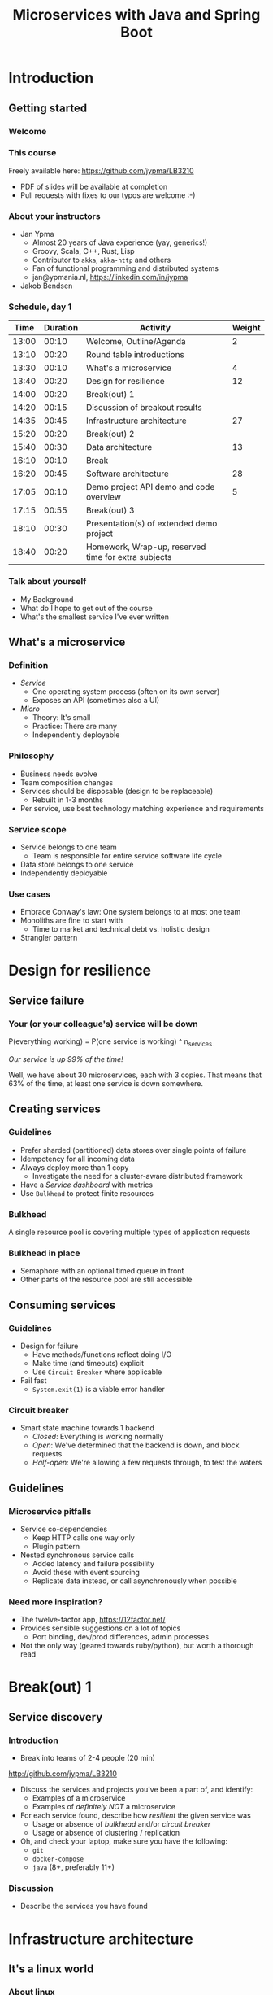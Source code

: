 #+TITLE: Microservices with Java and Spring Boot
#+PROPERTY: header-args:plantuml :exports results :var _dpi_="150" 
#+options: H:3
#+latex_header: \hypersetup{colorlinks=true,linkcolor=blue}
#+LATEX_CLASS_OPTIONS: [8pt]
* Introduction
** Getting started
*** Welcome
[[file:graphics/microservices.png]]
*** This course


[[file:graphics/lb-logo_stort_1363x359.jpg]]

Freely available here:
[[https://github.com/jypma/LB3210][https://github.com/jypma/LB3210]]

- PDF of slides will be available at completion
- Pull requests with fixes to our typos are welcome :-)

*** About your instructors
- Jan Ypma
  * Almost 20 years of Java experience (yay, generics!)
  * Groovy, Scala, C++, Rust, Lisp
  * Contributor to =akka=, =akka-http= and others
  * Fan of functional programming and distributed systems
  * jan@ypmania.nl, https://linkedin.com/in/jypma

- Jakob Bendsen
 * 20+ years of IT and Java experience
 * Teaching at ITU and numerous courses in Danish IT industry
 * Experience with Java/Jakarta EE and Spring (Boot)
 * Likes Kotlin and elegant programs
 * jakob@logb.dk, https://linkedin.com/in/jbendsen


*** Schedule, day 1
|  Time | Duration | Activity                                            | Weight |
|-------+----------+-----------------------------------------------------+--------|
| 13:00 |    00:10 | Welcome, Outline/Agenda                             |      2 |
| 13:10 |    00:20 | Round table introductions                           |        |
| 13:30 |    00:10 | What's a microservice                               |      4 |
| 13:40 |    00:20 | Design for resilience                               |     12 |
|-------+----------+-----------------------------------------------------+--------|
| 14:00 |    00:20 | Break(out) 1                                        |        |
|-------+----------+-----------------------------------------------------+--------|
| 14:20 |    00:15 | Discussion of breakout results                      |        |
| 14:35 |    00:45 | Infrastructure architecture                         |     27 |
|-------+----------+-----------------------------------------------------+--------|
| 15:20 |    00:20 | Break(out) 2                                        |        |
|-------+----------+-----------------------------------------------------+--------|
| 15:40 |    00:30 | Data architecture                                   |     13 |
|-------+----------+-----------------------------------------------------+--------|
| 16:10 |    00:10 | Break                                               |        |
|-------+----------+-----------------------------------------------------+--------|
| 16:20 |    00:45 | Software architecture                               |     28 |
| 17:05 |    00:10 | Demo project API demo and code overview             |      5 |
|-------+----------+-----------------------------------------------------+--------|
| 17:15 |    00:55 | Break(out) 3                                        |        |
|-------+----------+-----------------------------------------------------+--------|
| 18:10 |    00:30 | Presentation(s) of extended demo project            |        |
| 18:40 |    00:20 | Homework, Wrap-up, reserved time for extra subjects |        |
|-------+----------+-----------------------------------------------------+--------|
#+TBLFM: @3$1..@>$1=@-1$2+@-1$1;U
*** Talk about yourself
- My Background
- What do I hope to get out of the course
- What's the smallest service I've ever written
** What's a microservice
*** Definition
- /Service/
  * One operating system process (often on its own server)
  * Exposes an API (sometimes also a UI)
- /Micro/
  * Theory: It's small
  * Practice: There are many
  * Independently deployable
*** Philosophy
- Business needs evolve
- Team composition changes
- Services should be disposable (design to be replaceable)
  * Rebuilt in 1-3 months
- Per service, use best technology matching experience and requirements 
*** Service scope
- Service belongs to one team
  * Team is responsible for entire service software life cycle
- Data store belongs to one service
- Independently deployable
*** Use cases 
- Embrace Conway's law: One system belongs to at most one team
- Monoliths are fine to start with
  * Time to market and technical debt vs. holistic design
- Strangler pattern
* Design for resilience
** Service failure
*** Your (or your colleague's) service will be down
P(everything working) = P(one service is working) ^ n_services

/Our service is up 99% of the time!/

Well, we have about 30 microservices, each with 3 copies. 
That means that 63% of the time, at least one service is down somewhere.
** Creating services
*** Guidelines
- Prefer sharded (partitioned) data stores over single points of failure
- Idempotency for all incoming data
- Always deploy more than 1 copy 
  * Investigate the need for a cluster-aware distributed framework
- Have a /Service dashboard/ with metrics
- Use =Bulkhead= to protect finite resources
*** Bulkhead
A single resource pool is covering multiple types of application requests

[[file:graphics/svg/without_bulkhead.png]]
*** Bulkhead in place
- Semaphore with an optional timed queue in front
- Other parts of the resource pool are still accessible

[[file:graphics/svg/with_bulkhead.png]]
** Consuming services
*** Guidelines
- Design for failure
  * Have methods/functions reflect doing I/O
  * Make time (and timeouts) explicit
  * Use =Circuit Breaker= where applicable
- Fail fast
  * =System.exit(1)= is a viable error handler
*** Circuit breaker
- Smart state machine towards 1 backend
  * /Closed/: Everything is working normally
  * /Open/: We've determined that the backend is down, and block requests
  * /Half-open/: We're allowing a few requests through, to test the waters

#+BEGIN_SRC plantuml :file graphics/circuit-breaker-state.png :hidden
skinparam dpi _dpi_
hide empty description
[*] --> Closed
Closed : passing requests through

Closed -> Open : [failure rate above threshold]
Open : blocking requests

Open -> Half_Open : [after wait duration]
Half_Open : pass some requests through to test availability

Half_Open -> Closed : [failure rate below threshold]
Half_Open -> Open : [failure rate above threshold]
#+END_SRC

#+RESULTS:
[[file:graphics/circuit-breaker-state.png]]

** Guidelines
*** Microservice pitfalls
- Service co-dependencies
  * Keep HTTP calls one way only
  * Plugin pattern
- Nested synchronous service calls
  * Added latency and failure possibility
  * Avoid these with event sourcing
  * Replicate data instead, or call asynchronously when possible
*** Need more inspiration?
- The twelve-factor app, [[https://12factor.net/][https://12factor.net/]]
- Provides sensible suggestions on a lot of topics
  * Port binding, dev/prod differences, admin processes
- Not the only way (geared towards ruby/python), but worth a thorough read
* Break(out) 1
** Service discovery
*** Introduction
- Break into teams of 2-4 people (20 min)
http://github.com/jypma/LB3210
- Discuss the services and projects you've been a part of, and identify:
  * Examples of a microservice
  * Examples of /definitely NOT/ a microservice

- For each service found, describe how /resilient/ the given service was
  * Usage or absence of /bulkhead/ and/or /circuit breaker/
  * Usage or absence of clustering / replication

- Oh, and check your laptop, make sure you have the following:
  * =git=
  * =docker-compose=
  * =java= (8+, preferably 11+)

*** Discussion
- Describe the services you have found
* Infrastructure architecture
** It's a linux world
*** About linux
[[file:graphics/linux.jpg]]
*** Get familiar with linux
- Micro services are a linux world
- It's easier than ever to get started
  * WSL 2 (some integration, less "linux", and has [[https://www.polv.cc/post/2020/11/wsl-vs-virtualbox][issues]])
  * VirtualBox with e.g. Ubuntu (real linux)
  * Dual boot e.g. Ubuntu
  * Just get a Raspberry Pi

[[file:graphics/tux.png]]
** Partitioned data stores
*** Partitioned data stores: introduction
- All data is split into partitions (also called /shards/), which are copied onto servers
- For each data element, a /key/ determines which partition it's stored on
#+BEGIN_SRC plantuml :file graphics/partitioned-data-stores.png :hidden
skinparam dpi _dpi_
skinparam linetype ortho

node n1 as "Server 1" {
  database b1 as "Partition B"
  database a1 as "Partition A"
}
node n2 as "Server 2" {
  database c2 as "Partition C"
  database b2 as "Partition B"
}
node n3 as "Server 3" {
  database c3 as "Partition C"
  database a3 as "Partition A"
}
n1 <-right-> n2
n2 <--> n3
n1 <--> n3

#+END_SRC

#+RESULTS:
[[file:graphics/partitioned-data-stores.png]]

*** Partitioned row stores
Each /row/ has a /key/ that specifies which partition(s) store data for that row. Data is typically stored in columns, following a schema.

- Open source: Cassandra
- Amazon: DynamoDB, Keyspaces
- Google: BigTable
- Azure: Cosmos DB (with Cassandra API)
*** Partitioned queues
Messages sent to a queue (sometimes called topic) are distributed to partitions, based on a /key/.
Messages typically small (some services have upper limit of 64kB).

- Open source: Kafka
- Amazon: SQS
- Google: Cloud Pub/Sub
- Azure: Storage Queue ( * ) , Service Bus ( * )

( * ) /not partitioned, size-limited/
*** Partitioned search
Full-text search is often important when dealing with data.

- Open source: Elasticsearch, SoLR
- Amazon: Hosted elasticsearch
- Google: Hosted elasticsearch
- Azure: Hosted elasticsearch
** Single-server data stores
*** Single-server data stores: introduction
- Many moving parts needed to make primary/replica failover work
  * PostgreSQL: Multiple servers possible, but failures leak to the client. =pgBouncer= as alternative.
  * MariaDB: Multiple servers possible with failover, fail-back is a manual process
  * RabbitMQ: Multiple servers possible with failover, but fail-back doesn't work in Spring ([[https://jira.spring.io/browse/AMQP-318][AMQP-318]]) 
- If you choose these, make failover testing part of your CI
*** RabbitMQ
- Message queue with focus on performance
- Original architecture single-server
  * Later extended with /Mirror Queues/ (primary/replica)
  * Extended with /Quorum Queues/ in 2019 (raft)
    + No message TTL, no message priorities
    + All cluster members have all data
    + All messages in memory! (in addition to storage)
*** RabbitMQ Data consistency
- AMQP "transaction"
  * Covers only a single queue
  * "Slow" (fsync for every transaction)
- /Publisher confirms/
  * Asynchronous message from RabbitMQ to client (after fsync): =basic.ack= or =basic.nack=
  * Impossible to predictably deal with lost broker connection (risk duplicate, risk lost messages)
- Manual /Consumer acknowledgement/
  * Consumer sends message to RabbitMQ to confirm handling of message is complete
  * =basic.ack=, =basic.nack(requeue)=, =basic.nack(no requeue)=
  * This is async, so no guarantee that the server receives it
    + Two generals agree
** Monitoring and alerting
*** Introduction
- Logging need not be a cross-cutting concern
  * Create monitored metrics instead
- Your service dashboard is as important as your public API
  * Have metrics on /everything/
  * Dashboard should be visible to and understandable by non-team members
- Be aware of your resource usage, check all environments at least daily
*** Protocol variations
- Push-based (statsd)
  * Application periodically (10 seconds) sends UDP packet(s) with metrics
  * Simple text-based wire format
  * Composes well if running with multiple metrics backends
  * Advantages: composability, easy to route, less moving parts
- Pull-based (prometheus)
  * Database calls into microservice periodically (10 seconds) over HTTP
  * Service needs to run extra HTTP server
  * Does not compose (multiple metrics backends need to be known on the prometheus side)
  * Advantages: less timing-sensitive
*** Metrics terminology
- Different frameworks use different terms
- [[https://micrometer.io/][Micrometer]] uses the following:
  * /Counter/ (sometimes called /event/): An occurrence of a discrete event
    + e.g. a request coming in
  * /Gauge/: The size of a single measurable quantity (and its unit)
    + e.g. the number of active TCP connections
  * /Timer/: The duration of an activity
    + e.g. the response time to a request
  * /Distribution summary/ (sometimes called /histogram/ or even /gauge/): Recorded values (and units) that go with events
    + e.g. the size of incoming requests in bytes
** Request tracing
*** Complex service dependencies
- Services can have complex calling stacks
[[file:graphics/svg/tsflow.png]]

- When something breaks, it's good to have a trace

- Other reasons
  * Identify performance problems
  * Find bottlenecks
  * Track resource usage
*** Two mature solutions
- [[https://www.jaegertracing.io/][Jaeger]] and [[https://zipkin.io/][Zipkin]]
  * Both have vast library and framework support
  * Many metrics framework support both backends
[[file:graphics/zipkin.png]]
** Deployment
*** Virtualization and containerization
- First, there was plain hardware
- VM abstraction
  * Decoupling of multiple roles of one server
  * Memory and disk overhead
  * Linux optimizations (kernel shared memory)
- Linux can do many of this natively
  * /Namespaces/: Hide processes from each other
  * /Cgroups/: Limit resource usage
- Containers to make it fast and efficient
  * VM: GBs
  * Docker (ubuntu): 100's of MB
  * Docker (alpine): MBs
  * Instant startup
*** Docker
- Limited to linux in this course
- Lightweight layer over native cgroups isolation

- Dockerfile
#+BEGIN_SRC dockerfile
FROM node:12-alpine
RUN apk add --no-cache python g++ make
WORKDIR /app
COPY . .
RUN yarn install --production
CMD ["node", "src/index.js"]
#+END_SRC
  * Layers
  * Volumes
    + Handling of persistent data
  * Port mapping

- User mapping
- Don't run as root
*** Docker-compose
#+BEGIN_SRC yaml
version: '3.1'

services:

  db:
    image: postgres:13.2-alpine
    # Uncomment this to have the DB come up when you start docker / your laptop:
    #restart: always
    environment:
      POSTGRES_USER: demo
      POSTGRES_DB: demo
      POSTGRES_PASSWORD: example
    ports:
      - 5432:5432

  rabbitmq:
    image: rabbitmq:3.8.16-alpine
    # Uncomment this to have the DB come up when you start docker / your laptop:
    #restart: always
    ports:
      - 5672:5672    # AMQP
      - 15672:15672  # Web UI
#+END_SRC

- Groups several docker containers and storage
- Ideal for local testing
*** Kubernetes
- Manages a cluster of distributed docker containers with copies
  * /Pod/: Combination of one or more docker containers and their configuration
  * /Configmap/: Extra settings for pods, typically becoming a volume in the pod
  * /Deployment/: Automatic replicas and distributed upgrades for pods (and other resources)
- Ideal for production
- Configure Memory requests and limits
- Configure CPU requests
- Get comfortable getting thread and heap dumps
- Heap dump on out of memory (this /will/ happen)
  * =-XX:+HeapDumpOnOutOfMemoryError -XX:HeapDumpPath=/dumps= to an =emptyDir= volume
** Configuration
*** Handling of externalized values
- Externalize "magic numbers" and strings
- Embrace your framework's ability to have /internal/ and /external/ configuration
  * /Internal/ (inside docker container) has defaults and values that don't really change
  * /External/ (mounted as a volume) has settings specific for that environment and/or server
- Changes to configuration files
  * Kubernetes: Configmap change does /not/ restart the pod
  * Hot reloading? Not in spring boot (watch file and shutdown instead)
- Environment variables for secrets: don't do it (leaking to docker, monitoring tools)
  * use files instead
- Environment variables for service injection: don't do it (ordering issues)
  * use dns instead (e.g. dns-java, akka discovery, [...])
** Load balancer
*** Allowing the world to call your service
- Deployed kubernetes services only reachable within the cluster
- Need to define an =ingress=
  * HTTP-level ([[https://github.com/nginxinc/kubernetes-ingress][NGinx]]) or TCP-level ([[https://github.com/haproxytech/kubernetes-ingress][HAProxy]])
  * Provided by your native cloud provider
  * Hybrid setups
- Additional, external, load balancer in front of ingress controller
* Break(out) 2
** Demo project
*** Get the demo project
This course, and its accompanying Spring Boot demo project, are on github.

- Make sure you have the prerequisites installed:
  * =git=
  * =docker-compose=
  * =maven=
  * =java= (8+, preferably 11+)

- Get the course and code
#+BEGIN_SRC sh
git clone git@github.com:jypma/LB3210.git
#+END_SRC
/OR/
#+BEGIN_SRC sh
git clone https://github.com/jypma/LB3210.git
#+END_SRC

- Try to run the demo project
#+BEGIN_SRC sh
cd LB3210/demo-project
docker-compose up -d
./mvnw spring-boot:run
#+END_SRC

- If you have time, get the code into your favorite IDE and browse around it
* Data architecture
** Domain-driven design
*** Introduction
- Software methodology
  * /Names in code must names used by the business/
- Popularized in 2003 by [[https://www.dddcommunity.org/book/evans_2003/][Eric Evans]] in his book
- Simple guideline lead to extremely useful patterns
- Useful example [[https://www.mirkosertic.de/blog/2013/04/domain-driven-design-example/][here]]
*** Bounded context
- Reasoning about complex business processes requires abstractions
  * A /domain model/ implements these abstractions as code
- Abstractions, and hence models, have a limited applicability
- /Bounded context/ makes this explicit
  * When creating a domain model, evaluate the scope of your design
  * Create sub-domains when you encounter them
  * Describe the bounds for your domain
*** Ubiquitous language 
- We have a domain model, great!
- Added value comes from day-to-day conversations
  * Among developers
  * Between developers and the customer
  * Between developers and the user
- Is everyone speaking the same language?

- /Ubiqutous language/: All team members use important terms in the same way
  * Within a bounded context
*** Event storming workshop
- We need to quickly learn a new domain
- /Business process modeling/ and /requirements gathering/
- Bring together /domain experts/ and /developers/

- Discover events that occur in the business, and what triggers them
  * /Business Event/, e.g. /a customer has applied for a loan/
  * /Command/, e.g. /create a new loan request/
  * /Actor/, e.g. /loan requester/
  * /Aggregate/, e.g. /Loan Application/

- Why do you think the focus is on /Events/, rather than /Aggregates/?
- Useful example [[https://www.rubiconred.com/blog/event-storming][here]]
** Other patterns
*** Command query responsibility segregation
- CQRS: Have two separate data models (and split your API accordingly)
  * A /command/ model, for API calls that only change data (and do not return data)
  * A /query/ model, for API calls that only return data (and do not change data)

- Builds on CQS (Command query separation). One method can only do one of two things:
  * Perform a /command/, by having side effects (and not returning a value)
  * Perform a /query/, returning a value (and not having side effects)

- We'll see CQS again
*** Event sourcing
- Traditional relational database: CRUD
  * Update in place
- Change log, shadow table

- Turn it upside down: /Event journal/ is the source of truth
  * Read from the event journal to create your query model
  * No more CRUD
  * Read from your event journal again: /full-text search!/
  * Read from your event journal again: /business analytics!/

- Event journal part of API?
** Data formats
*** XML
#+BEGIN_SRC xml
<?xml version="1.0" encoding="UTF-8"?>
<Invoice
 xmlns="urn:oasis:names:specification:ubl:schema:xsd:Invoice-2"
 xmlns:cac="urn:oasis:names:specification:ubl:schema:xsd:CommonAggregateComponents-2"
 xmlns:cbc="urn:oasis:names:specification:ubl:schema:xsd:CommonBasicComponents-2">
 <cbc:ID>42</cbc:ID>
 <cbc:IssueDate>2004-05-24</cbc:IssueDate>
 <cac:InvoiceLine>...</cac:InvoiceLine>
 <cac:InvoiceLine>...</cac:InvoiceLine>
 <cac:InvoiceLine>...</cac:InvoiceLine>
 <cbc:ShoeSize/>
 <cac:LegalMonetaryTotal>
  <cbc:PayableAmount currencyID="USD">52.00</cbc:PayableAmount>
 </cac:LegalMonetaryTotal>
</Invoice>
#+END_SRC

- Extensible Markup Language
- Composes very well
  * Namespaces prevent shadowing
  * Natural order of tags can be useful
- /De facto/ schema standard (XSD) has unfortunate limitations
  * Hard to express "order does not matter"
  * Hard to express "this schema can be extended with extra tags and attributes"
  * Alternatives: /schematron/ (alive) and /relax-ng/ (dead?)
- Still, a very sensible default choice
*** JSON
#+BEGIN_SRC js
{
  "invoice": {
    "id": "42",
    "issueDate": "2004-05-24",
    "legalMonetaryTotal": {
      "payableAmount": {
        "value": "52.00"
        "currencyID": "USD"
      }
    }
  }
}
#+END_SRC
- /JavaScript Object Notation/
- Started its life in the web browser (~2000)
  * XML inconvenient to deal with in Javascript back then (SAX API)
  * JSON could just be parsed as Javascript directly
- No namespaces
  * JSON is useless without context
- No (useful) types
  * JavaScript /number/ is a technically a double-precision float (even though in JSON it can contain unlimited digits)
  * Even [[https://json-schema.org/understanding-json-schema/reference/numeric.html][JSON schema]] does not remedy this
- No comments
*** Protobuf
#+BEGIN_SRC js
message SearchRequest {
  required string query = 1;
  optional int32 page_number = 2;
  optional int32 result_per_page = 3;
}
#+END_SRC

- Very compact binary format
- Started at Google, today >70 implementations
- Built with organic versioning in mind
- Ideal for storing events of event sourcing (if you have a lot of them)
*** Designing for extensibility
- Use schemes and code lists instead of fixed enumerations
#+BEGIN_SRC xml
<InvoiceAmount currencyID="USD">42.00</InvoiceAmount>
#+END_SRC

- Use rich data objects instead of flat numeric values
  * e.g. =Amount=, =Measurement=, =GeoCoordinate=, =Quantity=

- Use namespaces and URIs where you can
* Break
* Software architecture
** Spring Boot
*** About Spring Boot
- /Spring/: Framework providing useful abstractions for common concepts
  * Dependency injection of (mostly) singletons
  * Transaction management
  * Asynchronous messaging
  * Many, many more

- /Spring boot/: Automatically wire default singletons for various other libraries
  * Kafka
  * RabbitMQ
  * Flyway
  * JOOQ

- Sensible defaults, or magic mystery?
** Useful modern Java features
*** Lambdas (Java 8+)
- A /lambda/ is an anonymous function body
- You can write them anywhere a /Functional Interface/ is expected, e.g.
#+BEGIN_SRC java  :classname LambdaDemo
public class LambdaDemo {
    interface MathOp {
        public int apply(int input);
    }

    static int twice(int input, MathOp op) {
        return op.apply(op.apply(input));
    }

    public static void main(String[] args) {
        int result = twice(10, i -> i + 1);

        /*
        int result = twice(10, new MathOp() {
                public int apply(int input) {
                    return input + 1;
                }
            });
            */
        System.out.println(result);
    }
}
#+END_SRC

#+RESULTS:
: 12

*** Function types (Java 8+)
- For use with lambdas, Java added a few /Functional Interfaces/ in [[https://docs.oracle.com/javase/8/docs/api/java/util/function/package-summary.html][java.util.function]]
#+BEGIN_SRC java
package java.util.function;

interface Function<T,R> {
    R apply(T t);
}

interface Supplier<T> {
    T get();
}

interface Consumer<T> {
    void accept(T t);
}

interface BiFunction<T,U,R> {
    R apply(T t, U u);
}
#+END_SRC

*** Type-inferred variables (Java 11+)
- Local variables now no longer need a type
- This is especially useful with long generic types
- =var= should be your default in new code

#+BEGIN_SRC java  :classname TypeInferred
import java.util.function.Function;

public class TypeInferred {

    static <T> Function<T,T> twice(Function<T,T> fun) {
        return t -> fun.apply(fun.apply(t));
    }
    
    public static void main(String[] args) {
        var twiceAddOne = twice((Integer i) -> i + 1);
        int result = twiceAddOne.apply(10);
        System.out.println(result);
    }
}
#+END_SRC

#+RESULTS:
: 12

*** Records (Java 14+)

#+BEGIN_SRC java  :classname Rectangle :results scalar
public record Rectangle(float length, float width) {
    public Rectangle {
        System.out.println("This is a compact constructor.");
    }

    public static void main(String[] args) {
        var r = new Rectangle(5, 3);
        System.out.println(r);
    }
}
#+END_SRC

#+RESULTS:
: This is a compact constructor.
: Rectangle[length=5.0, width=3.0]

- A =record= is an immutable value type
  * Each argument is a private, final field
  * Getter for each argument with the same name
  * Constructor with all arguments (can have extra code as shown)
  * Appropriate =equals=, =hashCode= and =toString=

- Ideal for data classes, and perhaps domain model
- Expect JSON and XML code generators to pick these up
  * JOOQ was [[https://github.com/jOOQ/jOOQ/issues/10287][recently]] updated with =record= support for POJOs (for 3.15.0)
** Relational databases
*** Migration management
- Relational databases change, just like code

- Change management processes in the wild
  * Schema changes just aren't allowed
  * Schema changes require a paper form, a DBA to sign off, and a 6-month process
  * Schema changes are done manually, live, on the production database, by a junior dev

- Manage your migrations: =Flyway=
  * Write incremental changes as scripts
  * Trace script execution in the database itself
  * See an [[file:demo-project/src/main/resources/flyway/migrations/V1__createdb.sql][example]]
*** Interacting with data
- Several layers of abstraction
  * Direct JDBC
  * Spring =JdbcTemplate=: Thin wrapper, helps with resource clean-up
  * Spring data (/JDBC/ or /JPA/ variants): Automates mapping to/from Java objects
  * JOOQ: Compiles code from your database schema

- Remember databases are allowed to change?
  * Let's use the compiler to our advantage
*** Introducing JOOQ
Given the following table:
#+BEGIN_SRC sql
CREATE TABLE entry (
  id SERIAL PRIMARY KEY,
  key VARCHAR(64),
  value VARCHAR(255)
);
#+END_SRC

JOOQ will allow you to write code like:

#+BEGIN_SRC java
ctx.selectFrom(ENTRY).orderBy(ENTRY.ID).fetchInto(Entry.class)
#+END_SRC

- Type-safe table and column definitions
- Automatic mapping into generated class
- Compile errors when you remove/change columns in your schema
** RabbitMQ
*** Spring Boot RabbitMQ
- Just adding the maven dependency is enough
#+BEGIN_SRC xml
<dependency>
  <groupId>org.springframework.amqp</groupId>
  <artifactId>spring-rabbit</artifactId>
</dependency>
#+END_SRC

- Will look for rabbitMQ locally on the default port
- Can't fail application if RabbitMQ is/goes down
*** Spring Boot: Read from queue
- We use (surprise!) an annotation to read from a queue
#+BEGIN_SRC java
@Component
public class MyComponent {
    @RabbitListener(queues = "demoQueue")
    public void handle(String message) {
        // ...
    }
}
#+END_SRC
- Spring will send a consumer =ack= when, and if, method returns normally
- Exceptions will cause a =nack= with redelivery (except for some specific cases)
*** Spring boot: Send to queue
- Using /Publisher Confirms/ is not the default (or easy) in Spring Boot
  * "Fire and forget" is the default

- Enable in configuration
#+BEGIN_SRC conf
spring.rabbitmq.publisher-confirm-type=simple
#+END_SRC

- Wrap your message sending code in a lambda
#+BEGIN_SRC java
template.invoke(cb -> {
    cb.convertAndSend("demoQueue", message);

    // Potentially we can do other things in between sending the message and awaiting
    // its conformation.

    cb.waitForConfirmsOrDie(1000);
});
#+END_SRC
** Functional programming
*** Lambdas as control constructs
- Lambdas are ideal to cover large code blocks
- Let's create a simple transaction manager
#+BEGIN_SRC java
class Transactional {
    public <T> T inTransaction(Function<Connection,T> fun) {
        var conn = DriverManager.getConnection(url);
        conn.setAutoCommit(false);
        try {
            fun.apply(conn);
            conn.commit();
        } catch (Exception x) {
            conn.rollback();
        } finally {
            conn.close();
        }
    }
}
#+END_SRC
*** Lambdas as control constructs (contd.)
- Now we can wrap a lambda and get a transaction around the block
#+BEGIN_SRC java

void updateUser(String name, String pet) {
    inTransaction(conn -> {
        validatePetName(conn, pet);

        var stmt = conn.prepareStatement("UPDATE users SET name=?, pet=?");
        stmt.setString(1, name);
        stmt.setString(2, pet);
        stmt.executeUpdate();
        stmt.close();
    });
}
#+END_SRC

*** Pure functions
- Remember CQS (Command query separation)
- A /Pure function/ will
  * Given the same arguments, will always return the same value
  * Not have any side effects (I/O, global state)
- Pure functions are great!
  * Trivial to test
  * Compose really well
  * Easy to reason about
*** Immutability
- Let's have a look at this pure function
#+BEGIN_SRC java
int calculateAverage(List<Integer> items) {
   // ...
}
#+END_SRC

Is this a pure function?
*** Immutability (cont.)
- Well, here's an implementation
#+BEGIN_SRC java
int calculateAverage(List<Integer> items) {
   items.clear();
   items.add(42);
   return 42;
}
#+END_SRC

- To reason about pure functions, we need immutable data structures
  * Lists that can not be modified
  * Maps as well, and many others
- We still want to create modified copies (of course)
*** I don't need immutability!
- There are many other good use cases for immutable data structures
  * Caches
  * Callback APIs
  * Parallel processing
  * Messaging

[[file:graphics/multithread.jpg]]
*** VAVR
- Library for Java 8+ for functional programming and immutability
- As an example, let's look at [[https://www.javadoc.io/doc/io.vavr/vavr/latest/io/vavr/collection/List.html][io.vavr.collection.List]]
#+BEGIN_SRC java
import io.vavr.collection.*;

List<Integer> list1 = List.of(1, 2, 3);

// Create a new list with more values:
List<Integer> larger = list1.append(4).append(5);

// Let's turn all integers to strings
List<String> strings = larger.map(i => i.toString());
#+END_SRC
- Other useful types from =io.vavr.collection=:
  * =Vector<T>;= (an immutable /hash trie/, with efficient inserting and removing)
  * =HashMap<K,V>;= (an immutable hash map)

- Useful control data structures in =io.vavr.control=:
  * =Option<T>;= (single-valued element, which can either be =None= or =Some(value)=)
    + This is the preferred way of handling potentially-absent values
  * =Either<L,R>;= (single-valued element, which can either be =Left(leftValue)= or =Right(rightValue)= )
    + This is the preferred way of handling values (R) that may have failed with an error (L)
*** Null-free style
- =NullPointerException= is hiding in every =.= in traditional java

- There's no need to use =null= anymore to carry semantic value in new applications
  * In plain JDK, there's =java.util.Optional=
  * For more integration with collections, there's VAVR

- =@NotNull= ?

- Simple rule: the word =null= must not occur in your source code
  * Exception: integration with libraries that expect =null=

- =Option= (or =Optional=) is fine both for method arguments, return types, and fields
  * However, consider method overloading as well
** Annotation vs. functional style
*** Composing Spring annotations
- Let's listen from a message on RabbitMQ
#+BEGIN_SRC java
@RabbitListener(queues = "demoQueue")
@Transactional
@Timed("demoQueue.message")
public void handleMessageFromRabbit(String message) {
    System.out.println("We've got a message!");
}
#+END_SRC

- Well, we can see that Spring sprinkles magic on this method which
  * Invokes it when a message arrives on RabbitMQ
  * Wraps it in a database transaction
  * Measures how long it takes

- But, in what order?

- And, what code implements these concerns?
*** Composing lambdas
- Let's look at this alternative method implementation
#+BEGIN_SRC java
@RabbitListener(queues = "demoQueue")
public void handleMessageFromRabbit(String message) {
    transactions.doInTransaction(ctx -> {
        myCustomMetric.measureTime(-> {
            System.out.println("We've got a message!");
        });
    });
}
#+END_SRC

- We keep the =@RabbitListener= (for now, ask us about streams!)
- Other concerns' ordering is trivial to follow
- Implementation is trivial to find
*** Functional style
- Java libraries are starting to use lambdas as defaults over annotations
  - Resilience4J uses lambdas to wrap circuit breaker, bulkhead
  - JOOQ uses lambdas to demarcate transactions
- Advantages
  * Discoverability, Composability, Testability
- Sneak peak into lambdas for handling HTTP ([[https://doc.akka.io/docs/akka-http/current/routing-dsl/routes.html][akka-http]]):
#+BEGIN_SRC java
Route route = path("users", () ->
    concat(
        get(() ->
            complete("Here could be a list of users!")
        ),
        post(() ->
            entity(Jackson.unmarshaller(User.class), user ->
                onSuccess(addUser(job), r -> complete("User added!"))
            )
        )
    )
);
#+END_SRC

* Demo project API
** demo-project
*** API guide
- Follow [[file:demo-project/GUIDE.org][GUIDE.org]]
- Browse the code, if time
* Break(out) 3
** Extending demo-project
*** Let's build a chat room
- Extend =demo-project= with a new business domain: /chat rooms/
- Create the following new APIs:
  * Post a message to a room (creating the room if it doesn't exist)
#+BEGIN_SRC restclient
POST http://localhost:8080/rooms/myroom/messages
Content-Type: text/plain

Here's a chat message going to room "myroom"!
#+END_SRC

#+RESULTS:
#+BEGIN_SRC js
// POST http://localhost:8080/rooms/myroom/messages
// HTTP/1.1 201
// Location: http://localhost:8080/rooms/myroom/messages
// Content-Length: 0
// Date: Mon, 31 May 2021 16:11:07 GMT
// Keep-Alive: timeout=60
// Connection: keep-alive
// Request duration: 0.005855s
#+END_SRC

  * Get the current messages in a room
#+BEGIN_SRC restclient
GET http://localhost:8080/rooms/myroom/messages
Accept: text/plain
#+END_SRC

#+RESULTS:
#+BEGIN_SRC text
Here's a chat message going to room "myroom"!
Here's a chat message going to room "myroom"!
GET http://localhost:8080/rooms/myroom/messages
HTTP/1.1 200
Content-Type: text/plain;charset=UTF-8
Content-Length: 91
Date: Mon, 31 May 2021 16:11:11 GMT
Keep-Alive: timeout=60
Connection: keep-alive
Request duration: 0.019415s
#+END_SRC

*** Bonus points:
  * Create a data schema migration and actually store the messages
  * Have an API to list rooms
  * Tie messages to users instead of anonymously
*** Discussion
- Let's see what everyone has come up with
* Assignments
** Homework
*** Three alternatives
- Group into teams
- Pick the alternative that most suits you (or which you like best)

  * Alternative A: Replace your monolith
  * Alternative B: Extend an existing microservice
  * Alternative C: Write some code for the demo project

** Alternative A: Your Monolith
*** Part one: Describe monolith
*Target*: individual developers, or developers that have worked on the same monolith.
Groups of 1-4

- Pick a recent project where you have worked on a /monolith/. The bigger the better.
- Create a (rough) sketch that depicts the monolith the most important other systems it communicates with
  * Include both clients and dependencies
  * Include data stores and queues
  * Include cloud-based services
  * For each interface, describe (generally) which protocol or format is used, how often it's used, and the size of messages
- Create a (rough) sketch that depicts the monolith, its internal structure, and the team(s) changing those parts
  * Try to include the size of teams and how often they perform changes
*** Part two: Microservice design
- Using the techniques from this course, draw a set of candidate microservices that can take over part(s) of the monolith
  * Which business domains
  * What APIs
  * Which data stores
** Alternative B: Your Microservice
- Target: individual developer, or developers that have been on a (small) service together.
*** Part one: architectural description
- Create a (rough) sketch that depicts the service the most important other systems it communicates with
  * Include both clients and dependencies
  * Include data stores and queues
  * Include cloud-based services
  * For each interface, describe (generally) which protocol or format is used, how often it's used, and the size of messages
- Create a (rough) sketch that depicts the service, its internal structure, and the team(s) changing those parts
  * Try to include the size of teams and how often they perform changes
*** Part two: non-functional extensions
- What do we change in our architecture if we expect (separately):
  * 100x as many concurrent users
  * 1000x the size (in bytes) of incoming requests
  * 10.000x the amount of stored data
** Alternative C: Extend demo project
*** Finish the chat
Suggestions:
  * Create a data schema migration and actually store the messages
  * Have an API to list rooms
  * Tie messages to users instead of anonymously
  * Add a bulkhead around some APIs
  * Remove single points of failure
  * Typing notifications

* Wrapping up today
** Let's do another round
*** Please share!
- Name one thing that you learned
- Name one thing that you knew already
- Name one thing that surprised you
* Start of day 2
** Getting started
*** Schedule, Day 2
|  Time | Duration | Activity                                     | Weight |
|-------+----------+----------------------------------------------+--------|
| 13:00 |    00:10 | Welcome, Outline/Agenda                      |        |
| 13:10 |    00:10 | Recap of day 1                               |        |
| 13:20 |    00:40 | Homework presentations (4 teams, 8 min each) |        |
|-------+----------+----------------------------------------------+--------|
| 14:00 |    00:10 | Break                                        |        |
|-------+----------+----------------------------------------------+--------|
| 14:10 |    00:20 | Getting your service used                    |     10 |
| 14:30 |    00:45 | REST patterns                                |     24 |
|-------+----------+----------------------------------------------+--------|
| 15:15 |    00:30 | Breakout 4                                   |        |
|-------+----------+----------------------------------------------+--------|
| 15:45 |    00:10 | Discussions of REST results                  |        |
| 15:55 |    00:20 | Microservice life cycle                      |     12 |
| 16:15 |    00:10 | Security architecture                        |      5 |
| 16:25 |    00:15 | Strategy and team dynamics                   |      4 |
| 16:40 |    00:40 | Asynchronous Java                            |     22 |
|-------+----------+----------------------------------------------+--------|
| 17:20 |    00:55 | Breakout 5                                   |        |
|-------+----------+----------------------------------------------+--------|
| 18:15 |    00:30 | Presentations of async Java                  |        |
| 18:45 |    00:15 | Wrap-up, reserved time for extra subjects    |        |
#+TBLFM: @4$1..@>$1=@-1$2+@-1$1;U
*** Recap of day 1

Who can tell us something about:

[[file:graphics/svg/wordcloud.png]]
*** Homework presentations

- Share your services (and/or code) with us!

*** Break

- Make sure to get the latest project changes:
  * =git pull= to get latest updates

* Getting your service used
** Public API
*** An API is an interface
- /Application Programming Interface/
  * It's how external components affect what our service does
  * Better lay down some rules
- But our service is only used by our team, we don't need documentation!
- Ideal for test-first development
- Where do I put my private API?
*** Example API
- Let's look at an [[file:demo-project/documentation/demo-api.html][example API]] example API together
  * Its [[file:demo-project/documentation/demo-api.raml][RAML source]] is available
- Semantic format for describing REST APIs: RAML, OpenAPI
  * RAML: YAML-based, more advanced, easier to write by hand
  * OpenAPI: JSON-based, more tooling support
*** Content-type negotiation
- Embrace content-type negotiation (XML /and/ JSON, not XML /or/ JSON)
- XML API:
  * Do create XSD for your data types, but communicate how it should be interpreted
  * Do you reserve the right to add new tags and attributes?
- JSON API:
  * Create JSON schemas for everything
  * In addition, verbosely describe all numeric types and their intended usage

** Public developer guide
*** But I've written the documentation!
- Just a list of endpoints may not be enough for some developers
- Lot of context and assumed knowledge
  * Ubiquitous language may not extend to all new API users
  * Lack of experience with JSON, XML, HTTP headers
*** Different people, different learning styles
- Write a developer guide that describes typical scenarios from a user's perspective
  * How to get started (e.g. get an SSL certificate)
  * How to list widgets in XML or JSON
  * How to create a new widget
- There's no shame in taking an English technical writing course
- Pick tooling that suits your way of working (e.g. =HTTPie=, =org-mode= with =org-babel=, ...)
** Public service dashboard
*** Priorities!
- What's the first thing you do when you get to your office?

- Users will be curious about your service status
  * If your users are internal, give them access to the actual dashboard
  * In fact, consider giving them access to your source code and issue tracker as well
*** Designing your dashboard
- Your dashboard should be showing
  * System metrics (load average, disk space, CPU usage, memory usage, network I/O, disk I/O)
  * Your process' metrics (CPU usage, memory usage)
  * Your JVM's metrics (Heap committed, heap used, GC time, thread count, log4j count)
  * Your framework's metrics (HTTP server open connections, HTTP client open connections, response times, response errors)
  * Your business metrics (number of pets signed up, total invoice amount, size of received chat messages)

- For each environment, after a few days examine the graphs
  * Establish a baseline, and create an alert for /each/ metric
* A selection of REST patterns
** Resource tags and caching
*** Resources have versions
- Servers can include an =ETag=, which specifies which /version/ of a resource is being served
#+BEGIN_SRC restclient
GET http://example.com/widgets/15

200 OK
Content-Type: application/json
ETag: "524"
#+END_SRC
- No guarantees are made about the content of =ETag=, but often APIs will document what it represents, e.g.
  * A timestamp of some sort
  * A monotonically-increasing number
  * A hash of the latest content
*** Conditionally retrieving a resource
- If the latest =ETag= we have seen is "524", we can poll for changes
- The =If-None-Match= header will /only/ execute our request if the =ETag= has changed
#+BEGIN_SRC restclient
GET http://example.com/widgets/15
If-None-Match: 524

304 Not Modified
#+END_SRC
- The server will not send any response if the resource is still at this version
*** Optimistic offline lock
- The =ETag= is also useful to make sure nobody else has edited a resource that we're writing back
- The =If-Match= header will /only/ execute our request if the =ETag= matches
#+BEGIN_SRC restclient
PUT http://example.com/widgets/15
If-Match: 12345
Content-Type: application/json

{ /* ... some content ..* }

412 Precondition Failed
#+END_SRC
*** Resources can be modified
- Servers can include a =Last-Modified= tag, which specifies /when/ a resource was last changed
- This can be useful in addition to an =ETag= tag
#+BEGIN_SRC restclient
GET http://example.com/widgets/15

200 OK
Content-Type: application/json
ETag: "524"
Last-Modified: Wed, 21 Oct 2015 07:28:00 GMT
#+END_SRC
- Request header exist that perform checks against the last-modified date, like =ETag=:
  * =If-Modified-Since= executes the request /only/ if the last-modified is past the given date
  * =If-Unmodified-Since= executes the request /only/ if the last-modified is at most the given date
*** Preventing caching
- For service-to-service REST calls, we generally don't worry about caching
- For web browsers, we often want to disallow caching of REST responses
  * Include =Cache-Control: no-cache=
** Content-type negotiation
*** Resource representation
- The same REST URI is allowed to have several representations
  * XML, JSON or Protobuf
  * Short or long
  * Version 1 or version 2
*** Specifying resource representation
- The server specifies the representation of a resource
  * The =Content-Type= resource header
- This is typically a well-known value
  * =text/xml=
  * =application/json=
  * =application/protobuf=
- But it doesn't have to be
  * =application/vnd.example.myresource.v1+json=
  * =application/vnd.example.myresource.v2+json=
  * =application/vnd.example.myresource.short+json=
  * =application/vnd.example.myresource.long+json=
*** Requesting a resource type
- The client sends an =Accept= header with the representations it wants/understands
- In case of a single representation:
#+BEGIN_SRC restclient
GET http://localhost/myresource
Accept: application/json
#+END_SRC
- In case multiple representations are alright (order has no semantic meaning):
#+BEGIN_SRC restclient
GET http://localhost/myresource
Accept: application/json, text/xml
#+END_SRC
- Multiple representations are alright, but preference for xml:
#+BEGIN_SRC restclient
GET http://localhost/myresource
Accept: application/json;q=0.9, text/xml
#+END_SRC
*** Serving resource alternatives
- Content-type negotiation is complex to implement
- How easy it is to support depends on your framework
  * /Spring Boot/ has many different ways to manage resource representation
    + Look into =HttpMessageConverter=, so you can take control
  * Others, e.g. =akka-http= has a marshaling infrastructure that directly models content-type negotiation
** Asynchronous and long-running processes
*** Case: REST API to represent workflow instances
- Start a new workflow
- See which human is working on the case
- Quickly resume if system is working on the case
*** REST is about resources
- For slow-running processes, make the process itself a resource, e.g.
  * =/workflows/=
  * =/transactions/=
  * =/cases/=
- You can now reason about individual processes
  * Query state, affect them, delete them, see changes
*** Observing change on one resource
- Tell client to periodically poll
  * Use =If-None-Match= for early exit
  * Use heavy caching on the server-side to reply to polls as early as possible
*** Observing change on a set of resources
- Build your system using /Event Sourcing/
- Expose your event journal (or a light, or filtered version) as a REST resource
  * This can be done regardless of storage (JDBC, Cassandra, Kafka)
- Various candidates for the data format
  * Plain
#+BEGIN_SRC restclient
GET http://localhost/journal/events?since=Wed+May+26+11:59:05+2021+UTC&limit=50
Accept: application/json
#+END_SRC
  * Hanging GET
#+BEGIN_SRC restclient
GET http://localhost/journal/events?since=Wed+May+26+11:59:05+2021+UTC&limit=50&maxwait=60000
Accept: application/json
#+END_SRC
  * Server-sent events ([[https://developer.mozilla.org/en-US/docs/Web/API/Server-sent_events/Using_server-sent_events][SSE]])
#+BEGIN_SRC restclient
GET http://localhost/journal/events?since=Wed+May+26+11:59:05+2021+UTC
Accept: text/event-stream
#+END_SRC
  * Web sockets
#+BEGIN_SRC restclient
GET http://localhost/journal/events?since=Wed+May+26+11:59:05+2021+UTC
Connection: Upgrade
Sec-WebSocket-Key: x3JJHMbDL1EzLkh9GBhXDw==
Sec-WebSocket-Protocol: chat, superchat
Sec-WebSocket-Version: 13

HTTP/1.1 101 Switching Protocols
Upgrade: websocket
Connection: Upgrade
Sec-WebSocket-Accept: HSmrc0sMlYUkAGmm5OPpG2HaGWk=
Sec-WebSocket-Protocol: chat
#+END_SRC
** Multi-dimensional versioning
*** Semantic versioning in REST
- Often used for library dependencies and packaged software releases
- Version number has three parts (/major/, /minor/, /patch/): version =2.0.15=
  * A new release always must have a new version
  * If a release has no new functionality (only bugfixes), increase the /patch/
  * If a release has new functionality that doesn't break API promises, increase the /minor/
  * If a release has new breaking functionality, increase the /major/
- How does this relate to REST?
*** Semantic versioning in REST (cont.)
- How does this relate to REST?
  * It doesn't!
  * REST is a call to a remote system
    + Could be deploying new versions multiple times per day
  * The whole point is the client /doesn't/ want (or need) to see those

- OK, what do we do instead?
  * Version across all HTTP dimensions
*** Versioning in body structure
- Many extensions fit fine into existing body structure
  * Adding of fields
  * Adding of values to enumerations or code lists
- If DDD has done its work, terminology should mostly hold
*** Versioning in content type
- If a breaking change is needed
- It might be limited to only one content type
- Client requests old version:
#+BEGIN_SRC restclient
GET http://localhost/myresource
Accept: application/vnd.example.myresource.v1+json
#+END_SRC
- Client requests new version:
#+BEGIN_SRC restclient
GET http://localhost/myresource
Accept: application/vnd.example.myresource.v2+json
#+END_SRC
*** Versioning in query parameters
- Don't do this
  * Query parameters affect /which/ and /what/ resource(s) are returned, not /how/
- The meaning of query parameters may themselves be versioned
*** Versioning in path
#+BEGIN_SRC restclient
GET http://localhost/service/versions/1/myresource
#+END_SRC
- Often used as first choice
- Should be your last resort:
  * Your path is the name of your resource
  * Your DDD workshop (probably) didn't event storm about "versions"
  * Your system (probably) doesn't have 2 complete implementations
  * This does often not reflect reality
*** Versioning using custom headers
- Client sends a custom header of the API version they've implemented against
- Server sends a custom header of the API version that's current
- This does kinda work

- Fairly weak way to work around /actually/ dealing with semantic changes and compatibility
* Break(out) 4
** Designing an API
*** Write a RAML file for an invoicing API
- We're writing an invoicing service, that can send and receive invoices between companies

- We need APIs to:
  * Send an invoice
  * Read back previously-sent invoices
  * Check if we have received any invoices, and
  * Read received invoices

- You don't have to design an invoice format
  * You can assume they're plain text or PDF, if you want

- View [[file:demo-project/documentation/demo-api.raml]] if you need an example RAML file
- Hints:
  * RAML documentation and on-line editor: https://raml.org/
  * RAML 1.0 spec: https://github.com/raml-org/raml-spec/blob/master/versions/raml-10/raml-10.md/
* Micro service life cycle
** Dependency management
*** Developing a new service
- I want to write a new micro service!
  * I need a database, a queue, the filesystem for some caching
  * Oh, and I'm talking to twitters API, and our home-grown analytics API

- How do I deal with these dependencies during day-to-day development?
  * "Leaf" dependencies: often OK to run directly (e.g. data stores)
  * "Node" dependencies (other microservices): often have dependencies of their own
    + You know its API, right?
    + Mock it! Wiremock, or any simple http server

*** Running dependencies
  * Maintain a =docker-compose= file for your project
    + Real dependencies: they're probably on =docker-hub= already
    + Mocks: use the =build= feature if needed
  * New developers can get started instantly

** Extending a service
*** Developing a new feature
- Don't hide your new feature on a branch
- Release early and often
  * But only activate it in certain environments and/or users
- Feature flag
- A/B testing
** Testing
*** Unit tests OK, Integration tests not
[[file:graphics/tests.mp4]]
*** Introducing bugs
- Rate of bugs introduced into systems are a function of
  * Developer experience
  * Development environment (physical and technological)
  * Methodology

*** Finding bugs
- Fixing bugs is more expensive, the later they are found
  * While writing code: just think of different solution
  * While code is in review: communication, context switch, and the above
  * While code is in user testing: (much) more communication, context switch, and all the above
  * After code is released: (even) more communication, impact analysis in data, and all the above

*** Preventing bugs
- Test at different layers
  * On code itself: Pair programming
  * On one unit (e.g. class): /Unit tests/. Run in seconds.
  * On one service (e.g. rest API): /Component tests/. Run in tens of seconds.
  * On a suite of services (e.g. UI): /End-to-end tests/. Run in minutes.
  * On your entire infrastructure: /Smoke tests/. Run periodically, on production, with external dependencies
** Deployment
*** Getting your service out there
    "/All software has a test environment. Some software is lucky to have a separate production environment as well."/
        - unknown
*** Doing deployments
- Automate the environments themselves (=terraform=, =vagrant=, ...)
- All deployments to all environments must be automated
- It's OK to have gatekeepers, e.g.
  * After a PR is merged, automatic deploys are done to =dev= and =test= environments
  * The =prod= environment requires a manual button press
- Forward deploy only
  * Rollbacks are a pain
  * Your next deploy is only minutes away
  * Emergencies should be rare (testing, early release, multiple environments)
* Security architecture
** Authentication patterns
*** User-to-service authentication
- I want code running on a user's computer to call me (let's assume web browser)
- OpenID Connect, simplified flow:
  1. /Resource owner/ wants /client/ to log on to /authorization server/
  2. Client is redirected to authorization server
  3. User verifies trust of authorization server and logs on
  4. Authorization server redirects client back (with authorization code)
  5. Client contacts resource owner with /code/
  6. Resource owner exchanges code for /token/
  7. Token can be used in =Authorization: Bearer= http header
*** Service-to-service authentication
- I want code running on other backend services to call me (outside of the context of a user)

- Mutual TLS
  * Server has a certificate, proving it's who it claims
    + Client has established trust on a root certificate, having signed the server certificate
  * Client has a certificate, proving it's who it claims
    + Server has established trust on a root certificate, having signed the client certificate

- In practice
  * Create (or purchase) a root certificate for your business, lock it tight
  * Create intermediate CAs for particular roles, e.g. for singing micro-services
  * Use /Certificate Signing Requests/ to reflect real business flow
  * For your service clients
    + Have server sign client certificates directly
    + Or, delegate to an intermediate CA, and implement whitelisting
- Confirm that OCSP (/Online Certificate Status Protocol/) can be used to revoke certificates
** Implementation
*** Authorization checks
- Prefer to keep internal to service
- Replicate user memberships through event sourcing
- Synchronous calls least favorable choice
* Strategy and team dynamics
** Succeeding with microservices
*** Microservices and agile
- Embrace change
- Team visibility
- Stakeholder support
- Team(s) in same time zone as stakeholders (which includes users)
  * Distributed users? distributed team!
*** Migrating your monolith
- Chainsaw anti-pattern
- Strangler pattern
- Maven modules
*** Do we need a separate dev/ops team? (no)
- Automate everything (rolling production deploy)
- Deploy in the morning, monitor your dashboards
- However, "infra tooling" or "platform" team can be helpful
- The same holds for the "DBA" team
* Asynchronous Java
** Live demo
*** Link
Follow [[file:demo-project/GUIDE.org]]
* Break(out) 5
** Streams
*** A directory crawler
- Let's put our =demo-project= to some good use

- Using asynchronous Java techniques (e.g. akka streams), write a program that concurrently:
  * Recursively looks at the contents of all files under the current path
  * Looks for lines matching =somekey=somevalue=
  * Prints them

- Then, extend your program to additionally:
  * Add them to our =demo-project='s database by its REST API
    + =POST http://localhost:8080/values=

- Some tips:
  * List files: https://doc.akka.io/docs/alpakka/current/file.html#listing-directory-contents
  * Read a file's contents: https://doc.akka.io/docs/akka/current/stream/stream-io.html#streaming-file-io
  * Make http request
    + Spring: https://docs.spring.io/spring-android/docs/current/reference/html/rest-template.html
    + Akka: https://doc.akka.io/docs/alpakka/current/file.html#listing-directory-contents
  * Run a specific Java main class:
#+BEGIN_SRC sh
mvn exec:java -Dexec.mainClass="com.example.Main"
#+END_SRC

* Interesting links
https://world.hey.com/joaoqalves/disasters-i-ve-seen-in-a-microservices-world-a9137a51
https://copyconstruct.medium.com/testing-in-production-the-safe-way-18ca102d0ef1

* Notes
- Add rabbitMQ stream example
- Pure function example (split up business logic and side effects)
- Screen sharing of others??

- Practice inkscape freehand drawing and shortcuts
- Light theme
- Example DDD class diagram
- Draw the UML diagram from https://developer.okta.com/blog/2019/08/22/okta-authjs-pkce
- Add HTTP cats https://http.cat/401
- Add comics
